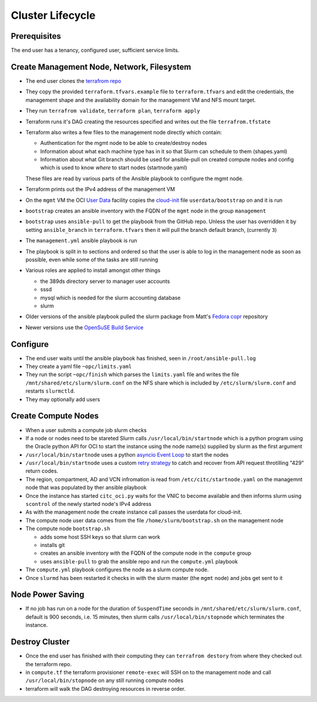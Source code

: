 Cluster Lifecycle
=================

Prerequisites
-------------

The end user has a tenancy, configured user, sufficient service limits.

Create Management Node, Network, Filesystem
-------------------------------------------

- The end user clones the `terrafrom repo <https://github.com/ACRC/oci-cluster-terraform>`_
- They copy the provided ``terraform.tfvars.example`` file to
  ``terraform.tfvars`` and edit the credentials, the management shape and the
  availability domain for the management VM and NFS mount target.
- They run ``terrafrom validate``, ``terraform plan``,  ``terraform apply``
- Terraform runs it's DAG creating the resources specified and writes out the
  file ``terrafrom.tfstate``
- Terraform also writes a few files to the management node directly which contain:

  - Authentication for the mgmt node to be able to create/destroy nodes
  - Information about what each machine type has in it so that Slurm can schedule to
    them (shapes.yaml)
  - Information about what Git branch should be used for ansible-pull on created compute
    nodes and config which is used to know *where* to start nodes (startnode.yaml)

  These files are read by various parts of the Ansible playbook to configure
  the mgmt node.

- Terraform prints out the IPv4 address of the management VM
- On the ``mgmt`` VM the OCI
  `User Data <https://docs.cloud.oracle.com/iaas/Content/Compute/References/images.htm?Highlight=init%20userdata>`_ 
  facility copies the `cloud-init <https://cloudinit.readthedocs.io/en/latest/>`_ 
  file ``userdata/bootstrap`` on and it is run
- ``bootstrap`` creates an ansible inventory with the FQDN of the ``mgmt`` node in the group ``management``
- ``bootstrap`` uses ``ansible-pull`` to get the playbook from the GitHub repo.
  Unless the user has overridden it by setting ``ansible_branch`` in
  ``terraform.tfvars`` then it will pull the branch default branch, (currently
  ``3``)
- The ``management.yml`` ansible playbook is run
- The playbook is split in to sections and ordered so that the user is able to
  log in the management node as soon as possible, even while some of the tasks
  are still running
- Various roles are applied to install amongst other things

  - the 389ds directory server to manager user accounts
  - sssd
  - mysql which is needed for the slurm accounting database
  - slurm 

- Older versions of the ansible playbook pulled the slurm package from Matt's `Fedora copr <https://copr.fedorainfracloud.org/coprs/milliams/citc/>`_ repository
- Newer versions use the `OpenSuSE Build Service <https://build.opensuse.org/project/show/home:Milliams:citc>`_

Configure
---------

- The end user waits until the ansible playbook has finished, seen in ``/root/ansible-pull.log``
- They create a yaml file ``~opc/limits.yaml``
- They run the script ``~opc/finish`` which parses the ``limits.yaml`` file and
  writes the file ``/mnt/shared/etc/slurm/slurm.conf`` on the NFS share which is
  included by ``/etc/slurm/slurm.conf`` and restarts ``slurmctld``.
- They may optionally add users

Create Compute Nodes
--------------------

- When a user submits a compute job slurm checks 
- If a node or nodes need to be stareted Slurm calls ``/usr/local/bin/startnode`` which
  is a python program using the Oracle python API for OCI to start the instance
  using the node name(s) supplied by slurm as the first argument
- ``/usr/local/bin/startnode`` uses a python
  `asyncio Event Loop <https://docs.python.org/3/library/asyncio-eventloop.html>`_ to start the nodes
- ``/usr/local/bin/startnode`` uses a custom `retry strategy
  <https://oracle-cloud-infrastructure-python-sdk.readthedocs.io/en/latest/sdk_behaviors/retries.html>`_
  to catch and recover from API request throtilling "429" return codes.
- The region, compartment, AD and VCN infromation is read from
  ``/etc/citc/startnode.yaml`` on the managemnt node that was populated by ther
  ansible playbook
- Once the instance has started ``citc_oci.py`` waits for the VNIC to become
  available and then informs slurm using ``scontrol`` of the newly started node's
  IPv4 address
- As with the management node the create instance call passes the userdata for cloud-init.
- The compute node user data comes from the file ``/home/slurm/bootstrap.sh`` on the management node
- The compute node ``bootstrap.sh``

  - adds some host SSH keys so that slurm can work
  - installs git
  - creates an ansible inventory with the FQDN of the compute node in the ``compute`` group
  - uses ``ansible-pull`` to grab the ansible repo and run the ``compute.yml`` playbook

- The ``compute.yml`` playbook configures the node as a slurm compute node.
- Once ``slurmd`` has been restarted it checks in with the slurm master (the
  ``mgmt`` node) and jobs get sent to it
 
Node Power Saving
-----------------

- If no job has run on a node for the duration of ``SuspendTime`` seconds in
  ``/mnt/shared/etc/slurm/slurm.conf``, default is 900 seconds, i.e. 15 minutes,
  then slurm calls ``/usr/local/bin/stopnode`` which terminates the instance.

Destroy Cluster
---------------

- Once the end user has finished with their computing they can ``terrafrom
  destory`` from where they checked out the terraform repo.
- in ``compute.tf`` the terraform provisioner ``remote-exec`` will SSH on to
  the management node and call ``/usr/local/bin/stopnode`` on any
  still running compute nodes
- terraform will walk the DAG destroying resources in reverse order.

